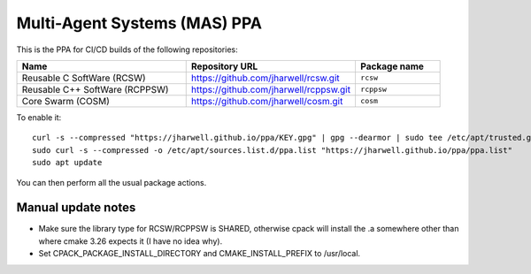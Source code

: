 =============================
Multi-Agent Systems (MAS) PPA
=============================

This is the PPA for CI/CD builds of the following repositories:

.. list-table::
   :header-rows: 1
   :widths: 40 40 20

   * - Name
     - Repository URL
     - Package name

   * - Reusable C SoftWare (RCSW)
     - https://github.com/jharwell/rcsw.git
     - ``rcsw``

   * - Reusable C++ SoftWare (RCPPSW)
     - https://github.com/jharwell/rcppsw.git
     - ``rcppsw``

   * - Core Swarm (COSM)
     - https://github.com/jharwell/cosm.git
     - ``cosm``

To enable it::

  curl -s --compressed "https://jharwell.github.io/ppa/KEY.gpg" | gpg --dearmor | sudo tee /etc/apt/trusted.gpg.d/ppa.gpg >/dev/null
  sudo curl -s --compressed -o /etc/apt/sources.list.d/ppa.list "https://jharwell.github.io/ppa/ppa.list"
  sudo apt update

You can then perform all the usual package actions.

Manual update notes
===================

- Make sure the library type for RCSW/RCPPSW is SHARED, otherwise cpack will
  install the .a somewhere other than where cmake 3.26 expects it (I have no
  idea why).

- Set CPACK_PACKAGE_INSTALL_DIRECTORY and CMAKE_INSTALL_PREFIX to /usr/local.
